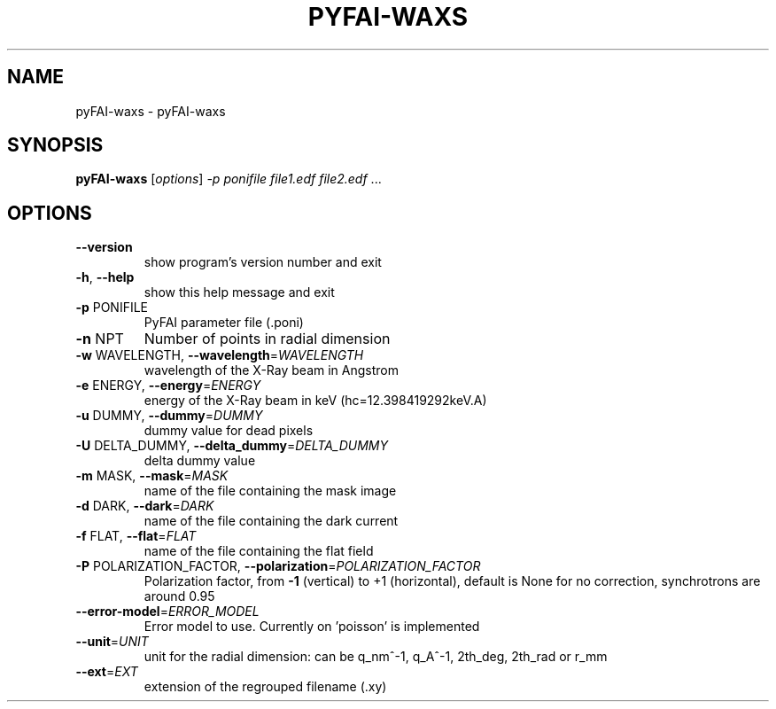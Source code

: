 .\" DO NOT MODIFY THIS FILE!  It was generated by help2man 1.38.2.
.TH PYFAI-WAXS "1" "June 2013" "ESRF" "User Commands"
.SH NAME
pyFAI-waxs \- pyFAI-waxs
.SH SYNOPSIS
.B pyFAI-waxs
[\fIoptions\fR] \fI-p ponifile file1.edf file2.edf \fR...
.SH OPTIONS
.TP
\fB\-\-version\fR
show program's version number and exit
.TP
\fB\-h\fR, \fB\-\-help\fR
show this help message and exit
.TP
\fB\-p\fR PONIFILE
PyFAI parameter file (.poni)
.TP
\fB\-n\fR NPT
Number of points in radial dimension
.TP
\fB\-w\fR WAVELENGTH, \fB\-\-wavelength\fR=\fIWAVELENGTH\fR
wavelength of the X\-Ray beam in Angstrom
.TP
\fB\-e\fR ENERGY, \fB\-\-energy\fR=\fIENERGY\fR
energy of the X\-Ray beam in keV (hc=12.398419292keV.A)
.TP
\fB\-u\fR DUMMY, \fB\-\-dummy\fR=\fIDUMMY\fR
dummy value for dead pixels
.TP
\fB\-U\fR DELTA_DUMMY, \fB\-\-delta_dummy\fR=\fIDELTA_DUMMY\fR
delta dummy value
.TP
\fB\-m\fR MASK, \fB\-\-mask\fR=\fIMASK\fR
name of the file containing the mask image
.TP
\fB\-d\fR DARK, \fB\-\-dark\fR=\fIDARK\fR
name of the file containing the dark current
.TP
\fB\-f\fR FLAT, \fB\-\-flat\fR=\fIFLAT\fR
name of the file containing the flat field
.TP
\fB\-P\fR POLARIZATION_FACTOR, \fB\-\-polarization\fR=\fIPOLARIZATION_FACTOR\fR
Polarization factor, from \fB\-1\fR (vertical) to +1
(horizontal),                       default is None
for no correction, synchrotrons are around 0.95
.TP
\fB\-\-error\-model\fR=\fIERROR_MODEL\fR
Error model to use. Currently on 'poisson' is
implemented
.TP
\fB\-\-unit\fR=\fIUNIT\fR
unit for the radial dimension: can be q_nm^\-1, q_A^\-1,
2th_deg,                       2th_rad or r_mm
.TP
\fB\-\-ext\fR=\fIEXT\fR
extension of the regrouped filename (.xy)
